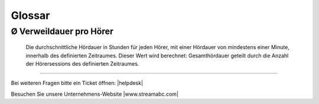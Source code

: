 .. _glossary:

Glossar
=======

.. glossary::

Ø Verweildauer pro Hörer
------------------------
    Die durchschnittliche Hördauer in Stunden für jeden Hörer, mit einer Hördauer von mindestens einer Minute, innerhalb des definierten Zeitraumes. 
    Dieser Wert wird berechnet: Gesamthördauer geteilt durch die Anzahl der Hörersessions des definierten Zeitraumes.


        





----

Bei weiteren Fragen bitte ein Ticket öffnen: |helpdesk|

Besuchen Sie unsere Unternehmens-Website |www.streamabc.com|



.. |helpdesk| raw:: html

    <a href="https://streamabc.zammad.com" target="_blank">https://streamabc.zammad.com</a>


.. |www.streamabc.com| raw:: html

   <a href="https://www.streamabc.com/#quantum-cast" target="_blank">www.streamabc.com/#quantum-cast</a>
